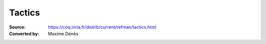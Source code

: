 ------------------------------
 Tactics
------------------------------

:Source: https://coq.inria.fr/distrib/current/refman/tactics.html
:Converted by: Maxime Dénès

